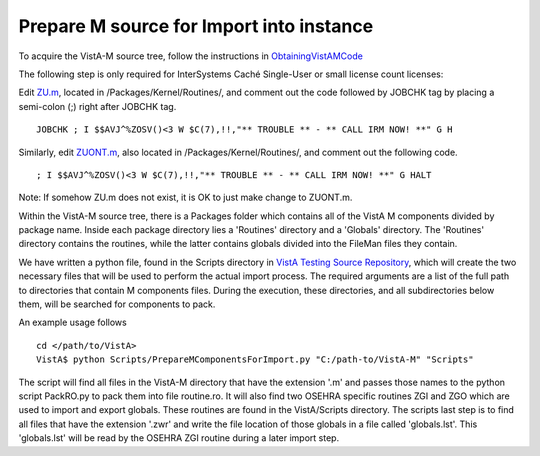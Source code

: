 Prepare M source for Import into instance
=========================================

.. role:: usertype
    :class: usertype

To acquire the VistA-M source tree, follow the instructions in
ObtainingVistAMCode_

The following step is only required for InterSystems Caché Single-User or small
license count licenses:

Edit `ZU.m`_,  located in /Packages/Kernel/Routines/, and comment out the code
followed by JOBCHK tag by placing a semi-colon (;) right after JOBCHK tag.

.. parsed-literal::

  JOBCHK :usertype:`;` I $$AVJ^%ZOSV()<3 W $C(7),!!,"\*\* TROUBLE \*\* - \*\* CALL IRM NOW! \*\*" G H

Similarly, edit `ZUONT.m`_, also located in /Packages/Kernel/Routines/, and comment out the following code.

.. parsed-literal::

   :usertype:`;` I $$AVJ^%ZOSV()<3 W $C(7),!!,"\*\* TROUBLE \*\* - \*\* CALL IRM NOW! \*\*" G HALT

Note: If somehow ZU.m does not exist, it is OK to just make change to ZUONT.m.

Within the VistA-M source tree, there is a Packages folder which contains all of
the VistA M components divided by package name. Inside each package directory
lies a 'Routines' directory and a 'Globals' directory. The 'Routines' directory
contains the routines, while the latter contains globals divided into the
FileMan files they contain.

We have written a python file, found in the Scripts directory in
`VistA Testing Source Repository`_, which will create the two necessary files
that will be used to perform the actual import process.  The required
arguments are a list of the full path to directories that contain M components
files. During the execution, these directories, and all subdirectories below
them, will be searched for components to pack.

An example usage follows

.. parsed-literal::
  cd </path/to/VistA>
  VistA$ :usertype:`python Scripts/PrepareMComponentsForImport.py "C:/path-to/VistA-M" "Scripts"`

The script will find all files in the VistA-M directory that have the extension
\'.m\' and passes those names to the python script PackRO.py to pack them into
file routine.ro.  It will also find two OSEHRA specific routines ZGI and ZGO
which are used to import and export globals.  These routines are found in the
VistA/Scripts directory.  The scripts last step is to find all files that have
the extension \'.zwr\' and write the file location of those globals in a file
called 'globals.lst'. This 'globals.lst' will be read by the OSEHRA ZGI routine
during a later import step.

.. _ZUONT.m: http://code.osehra.org/gitweb?p=VistA-M.git;a=blob;f=Packages/Kernel/Routines/ZUONT.m
.. _ZU.m: http://code.osehra.org/gitweb?p=VistA-M.git;a=blob;f=Packages/Kernel/Routines/ZU.m
.. _`VistA Testing Source Repository`: http://code.osehra.org/VistA.git
.. _`ObtainingVistAMCode`: ObtainingVistAMCode.rst
